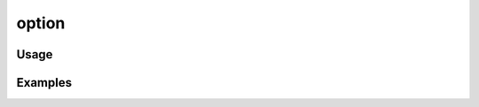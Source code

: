 ######
option
######

.. php:function:: option($name)

    Return the value of a particular site setting.  This can be used to display
    any option that would be retrieved with get_option().
    
    Content for any specific option can be filtered by using a filter named
    'display_option_(option)' where (option) is the name of the option, e.g.
    'display_option_site_title'.
    
    :param unknown $name: 
    :returns: string

*****
Usage
*****



********
Examples
********



